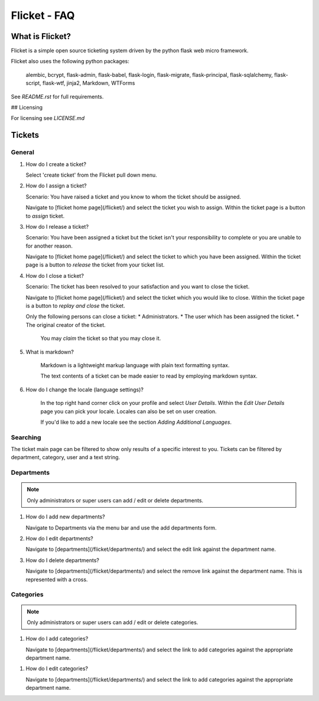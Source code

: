 =============
Flicket - FAQ
=============

What is Flicket?
----------------

Flicket is a simple open source ticketing system driven by the python
flask web micro framework.

Flicket also uses the following python packages:

    alembic, bcrypt, flask-admin, flask-babel, flask-login, flask-migrate,
    flask-principal, flask-sqlalchemy, flask-script, flask-wtf, jinja2,
    Markdown, WTForms

See `README.rst` for full requirements.

## Licensing

For licensing see `LICENSE.md`

Tickets
-------

General
~~~~~~~~~~~
1. How do I create a ticket?

   Select 'create ticket' from the Flicket pull down menu.

2. How do I assign a ticket?

   Scenario: You have raised a ticket and you know to whom the ticket
   should be assigned.

   Navigate to [flicket home page](/flicket/) and select the ticket you
   wish to assign. Within the ticket page is a button to `assign` ticket.

3. How do I release a ticket?

   Scenario: You have been assigned a ticket but the ticket isn't your
   responsibility to complete or you are unable to for another reason.

   Navigate to [flicket home page](/flicket/) and select the ticket to
   which you have been assigned. Within the ticket page is a button
   to `release` the ticket from your ticket list.

4. How do I close a ticket?

   Scenario: The ticket has been resolved to your satisfaction and you
   want to close the ticket.

   Navigate to [flicket home page](/flicket/) and select the ticket
   which you would like to close. Within the ticket page is a button
   to `replay and close` the ticket.

   Only the following persons can close a ticket:
   * Administrators.
   * The user which has been assigned the ticket.
   * The original creator of the ticket.

    You may `claim` the ticket so that you may close it.

5. What is markdown?

    Markdown is a lightweight markup language with plain text formatting syntax.

    The text contents of a ticket can be made easier to read by employing
    markdown syntax.

6. How do I change the locale (language settings)?

    In the top right hand corner click on your profile and select `User Details`.
    Within the `Edit User Details` page you can pick your locale. Locales can
    also be set on user creation.

    If you'd like to add a new locale see the section `Adding Additional Languages`.


Searching
~~~~~~~~~

The ticket main page can be filtered to show only results of a specific
interest to you. Tickets can be filtered by department, category, user
and a text string.


Departments
~~~~~~~~~~~

.. note::
    Only administrators or super users can add / edit or delete departments.

1. How do I add new departments?

   Navigate to Departments via the menu bar and use the add departments form.

2. How do I edit departments?

   Navigate to [departments](/flicket/departments/) and select the edit
   link against the department name.

3. How do I delete departments?

   Navigate to [departments](/flicket/departments/) and select the remove
   link against the department name. This is represented with a cross.


Categories
~~~~~~~~~~

.. note::
    Only administrators or super users can add / edit or delete categories.

1. How do I add categories?

   Navigate to [departments](/flicket/departments/) and select the link
   to add categories against the appropriate department name.

1. How do I edit categories?

   Navigate to [departments](/flicket/departments/) and select the link
   to add categories against the appropriate department name.